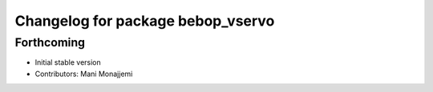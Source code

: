 ^^^^^^^^^^^^^^^^^^^^^^^^^^^^^^^^^^
Changelog for package bebop_vservo
^^^^^^^^^^^^^^^^^^^^^^^^^^^^^^^^^^

Forthcoming
-----------
* Initial stable version
* Contributors: Mani Monajjemi
